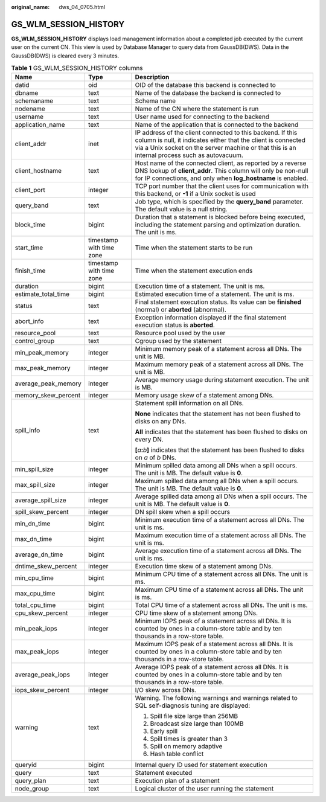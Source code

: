 :original_name: dws_04_0705.html

.. _dws_04_0705:

GS_WLM_SESSION_HISTORY
======================

**GS_WLM_SESSION_HISTORY** displays load management information about a completed job executed by the current user on the current CN. This view is used by Database Manager to query data from GaussDB(DWS). Data in the GaussDB(DWS) is cleared every 3 minutes.

.. _en-us_topic_0000001099134622__tb435fec1dc744bb3872aab277c2a87d8:

.. table:: **Table 1** GS_WLM_SESSION_HISTORY columns

   +-----------------------+--------------------------+------------------------------------------------------------------------------------------------------------------------------------------------------------------------------------------------------------------------------+
   | Name                  | Type                     | Description                                                                                                                                                                                                                  |
   +=======================+==========================+==============================================================================================================================================================================================================================+
   | datid                 | oid                      | OID of the database this backend is connected to                                                                                                                                                                             |
   +-----------------------+--------------------------+------------------------------------------------------------------------------------------------------------------------------------------------------------------------------------------------------------------------------+
   | dbname                | text                     | Name of the database the backend is connected to                                                                                                                                                                             |
   +-----------------------+--------------------------+------------------------------------------------------------------------------------------------------------------------------------------------------------------------------------------------------------------------------+
   | schemaname            | text                     | Schema name                                                                                                                                                                                                                  |
   +-----------------------+--------------------------+------------------------------------------------------------------------------------------------------------------------------------------------------------------------------------------------------------------------------+
   | nodename              | text                     | Name of the CN where the statement is run                                                                                                                                                                                    |
   +-----------------------+--------------------------+------------------------------------------------------------------------------------------------------------------------------------------------------------------------------------------------------------------------------+
   | username              | text                     | User name used for connecting to the backend                                                                                                                                                                                 |
   +-----------------------+--------------------------+------------------------------------------------------------------------------------------------------------------------------------------------------------------------------------------------------------------------------+
   | application_name      | text                     | Name of the application that is connected to the backend                                                                                                                                                                     |
   +-----------------------+--------------------------+------------------------------------------------------------------------------------------------------------------------------------------------------------------------------------------------------------------------------+
   | client_addr           | inet                     | IP address of the client connected to this backend. If this column is null, it indicates either that the client is connected via a Unix socket on the server machine or that this is an internal process such as autovacuum. |
   +-----------------------+--------------------------+------------------------------------------------------------------------------------------------------------------------------------------------------------------------------------------------------------------------------+
   | client_hostname       | text                     | Host name of the connected client, as reported by a reverse DNS lookup of **client_addr**. This column will only be non-null for IP connections, and only when **log_hostname** is enabled.                                  |
   +-----------------------+--------------------------+------------------------------------------------------------------------------------------------------------------------------------------------------------------------------------------------------------------------------+
   | client_port           | integer                  | TCP port number that the client uses for communication with this backend, or **-1** if a Unix socket is used                                                                                                                 |
   +-----------------------+--------------------------+------------------------------------------------------------------------------------------------------------------------------------------------------------------------------------------------------------------------------+
   | query_band            | text                     | Job type, which is specified by the **query_band** parameter. The default value is a null string.                                                                                                                            |
   +-----------------------+--------------------------+------------------------------------------------------------------------------------------------------------------------------------------------------------------------------------------------------------------------------+
   | block_time            | bigint                   | Duration that a statement is blocked before being executed, including the statement parsing and optimization duration. The unit is ms.                                                                                       |
   +-----------------------+--------------------------+------------------------------------------------------------------------------------------------------------------------------------------------------------------------------------------------------------------------------+
   | start_time            | timestamp with time zone | Time when the statement starts to be run                                                                                                                                                                                     |
   +-----------------------+--------------------------+------------------------------------------------------------------------------------------------------------------------------------------------------------------------------------------------------------------------------+
   | finish_time           | timestamp with time zone | Time when the statement execution ends                                                                                                                                                                                       |
   +-----------------------+--------------------------+------------------------------------------------------------------------------------------------------------------------------------------------------------------------------------------------------------------------------+
   | duration              | bigint                   | Execution time of a statement. The unit is ms.                                                                                                                                                                               |
   +-----------------------+--------------------------+------------------------------------------------------------------------------------------------------------------------------------------------------------------------------------------------------------------------------+
   | estimate_total_time   | bigint                   | Estimated execution time of a statement. The unit is ms.                                                                                                                                                                     |
   +-----------------------+--------------------------+------------------------------------------------------------------------------------------------------------------------------------------------------------------------------------------------------------------------------+
   | status                | text                     | Final statement execution status. Its value can be **finished** (normal) or **aborted** (abnormal).                                                                                                                          |
   +-----------------------+--------------------------+------------------------------------------------------------------------------------------------------------------------------------------------------------------------------------------------------------------------------+
   | abort_info            | text                     | Exception information displayed if the final statement execution status is **aborted**.                                                                                                                                      |
   +-----------------------+--------------------------+------------------------------------------------------------------------------------------------------------------------------------------------------------------------------------------------------------------------------+
   | resource_pool         | text                     | Resource pool used by the user                                                                                                                                                                                               |
   +-----------------------+--------------------------+------------------------------------------------------------------------------------------------------------------------------------------------------------------------------------------------------------------------------+
   | control_group         | text                     | Cgroup used by the statement                                                                                                                                                                                                 |
   +-----------------------+--------------------------+------------------------------------------------------------------------------------------------------------------------------------------------------------------------------------------------------------------------------+
   | min_peak_memory       | integer                  | Minimum memory peak of a statement across all DNs. The unit is MB.                                                                                                                                                           |
   +-----------------------+--------------------------+------------------------------------------------------------------------------------------------------------------------------------------------------------------------------------------------------------------------------+
   | max_peak_memory       | integer                  | Maximum memory peak of a statement across all DNs. The unit is MB.                                                                                                                                                           |
   +-----------------------+--------------------------+------------------------------------------------------------------------------------------------------------------------------------------------------------------------------------------------------------------------------+
   | average_peak_memory   | integer                  | Average memory usage during statement execution. The unit is MB.                                                                                                                                                             |
   +-----------------------+--------------------------+------------------------------------------------------------------------------------------------------------------------------------------------------------------------------------------------------------------------------+
   | memory_skew_percent   | integer                  | Memory usage skew of a statement among DNs.                                                                                                                                                                                  |
   +-----------------------+--------------------------+------------------------------------------------------------------------------------------------------------------------------------------------------------------------------------------------------------------------------+
   | spill_info            | text                     | Statement spill information on all DNs.                                                                                                                                                                                      |
   |                       |                          |                                                                                                                                                                                                                              |
   |                       |                          | **None** indicates that the statement has not been flushed to disks on any DNs.                                                                                                                                              |
   |                       |                          |                                                                                                                                                                                                                              |
   |                       |                          | **All** indicates that the statement has been flushed to disks on every DN.                                                                                                                                                  |
   |                       |                          |                                                                                                                                                                                                                              |
   |                       |                          | **[**\ *a*\ **:**\ *b*\ **]** indicates that the statement has been flushed to disks on *a* of *b* DNs.                                                                                                                      |
   +-----------------------+--------------------------+------------------------------------------------------------------------------------------------------------------------------------------------------------------------------------------------------------------------------+
   | min_spill_size        | integer                  | Minimum spilled data among all DNs when a spill occurs. The unit is MB. The default value is **0**.                                                                                                                          |
   +-----------------------+--------------------------+------------------------------------------------------------------------------------------------------------------------------------------------------------------------------------------------------------------------------+
   | max_spill_size        | integer                  | Maximum spilled data among all DNs when a spill occurs. The unit is MB. The default value is **0**.                                                                                                                          |
   +-----------------------+--------------------------+------------------------------------------------------------------------------------------------------------------------------------------------------------------------------------------------------------------------------+
   | average_spill_size    | integer                  | Average spilled data among all DNs when a spill occurs. The unit is MB. The default value is **0**.                                                                                                                          |
   +-----------------------+--------------------------+------------------------------------------------------------------------------------------------------------------------------------------------------------------------------------------------------------------------------+
   | spill_skew_percent    | integer                  | DN spill skew when a spill occurs                                                                                                                                                                                            |
   +-----------------------+--------------------------+------------------------------------------------------------------------------------------------------------------------------------------------------------------------------------------------------------------------------+
   | min_dn_time           | bigint                   | Minimum execution time of a statement across all DNs. The unit is ms.                                                                                                                                                        |
   +-----------------------+--------------------------+------------------------------------------------------------------------------------------------------------------------------------------------------------------------------------------------------------------------------+
   | max_dn_time           | bigint                   | Maximum execution time of a statement across all DNs. The unit is ms.                                                                                                                                                        |
   +-----------------------+--------------------------+------------------------------------------------------------------------------------------------------------------------------------------------------------------------------------------------------------------------------+
   | average_dn_time       | bigint                   | Average execution time of a statement across all DNs. The unit is ms.                                                                                                                                                        |
   +-----------------------+--------------------------+------------------------------------------------------------------------------------------------------------------------------------------------------------------------------------------------------------------------------+
   | dntime_skew_percent   | integer                  | Execution time skew of a statement among DNs.                                                                                                                                                                                |
   +-----------------------+--------------------------+------------------------------------------------------------------------------------------------------------------------------------------------------------------------------------------------------------------------------+
   | min_cpu_time          | bigint                   | Minimum CPU time of a statement across all DNs. The unit is ms.                                                                                                                                                              |
   +-----------------------+--------------------------+------------------------------------------------------------------------------------------------------------------------------------------------------------------------------------------------------------------------------+
   | max_cpu_time          | bigint                   | Maximum CPU time of a statement across all DNs. The unit is ms.                                                                                                                                                              |
   +-----------------------+--------------------------+------------------------------------------------------------------------------------------------------------------------------------------------------------------------------------------------------------------------------+
   | total_cpu_time        | bigint                   | Total CPU time of a statement across all DNs. The unit is ms.                                                                                                                                                                |
   +-----------------------+--------------------------+------------------------------------------------------------------------------------------------------------------------------------------------------------------------------------------------------------------------------+
   | cpu_skew_percent      | integer                  | CPU time skew of a statement among DNs.                                                                                                                                                                                      |
   +-----------------------+--------------------------+------------------------------------------------------------------------------------------------------------------------------------------------------------------------------------------------------------------------------+
   | min_peak_iops         | integer                  | Minimum IOPS peak of a statement across all DNs. It is counted by ones in a column-store table and by ten thousands in a row-store table.                                                                                    |
   +-----------------------+--------------------------+------------------------------------------------------------------------------------------------------------------------------------------------------------------------------------------------------------------------------+
   | max_peak_iops         | integer                  | Maximum IOPS peak of a statement across all DNs. It is counted by ones in a column-store table and by ten thousands in a row-store table.                                                                                    |
   +-----------------------+--------------------------+------------------------------------------------------------------------------------------------------------------------------------------------------------------------------------------------------------------------------+
   | average_peak_iops     | integer                  | Average IOPS peak of a statement across all DNs. It is counted by ones in a column-store table and by ten thousands in a row-store table.                                                                                    |
   +-----------------------+--------------------------+------------------------------------------------------------------------------------------------------------------------------------------------------------------------------------------------------------------------------+
   | iops_skew_percent     | integer                  | I/O skew across DNs.                                                                                                                                                                                                         |
   +-----------------------+--------------------------+------------------------------------------------------------------------------------------------------------------------------------------------------------------------------------------------------------------------------+
   | warning               | text                     | Warning. The following warnings and warnings related to SQL self-diagnosis tuning are displayed:                                                                                                                             |
   |                       |                          |                                                                                                                                                                                                                              |
   |                       |                          | #. Spill file size large than 256MB                                                                                                                                                                                          |
   |                       |                          | #. Broadcast size large than 100MB                                                                                                                                                                                           |
   |                       |                          | #. Early spill                                                                                                                                                                                                               |
   |                       |                          | #. Spill times is greater than 3                                                                                                                                                                                             |
   |                       |                          | #. Spill on memory adaptive                                                                                                                                                                                                  |
   |                       |                          | #. Hash table conflict                                                                                                                                                                                                       |
   +-----------------------+--------------------------+------------------------------------------------------------------------------------------------------------------------------------------------------------------------------------------------------------------------------+
   | queryid               | bigint                   | Internal query ID used for statement execution                                                                                                                                                                               |
   +-----------------------+--------------------------+------------------------------------------------------------------------------------------------------------------------------------------------------------------------------------------------------------------------------+
   | query                 | text                     | Statement executed                                                                                                                                                                                                           |
   +-----------------------+--------------------------+------------------------------------------------------------------------------------------------------------------------------------------------------------------------------------------------------------------------------+
   | query_plan            | text                     | Execution plan of a statement                                                                                                                                                                                                |
   +-----------------------+--------------------------+------------------------------------------------------------------------------------------------------------------------------------------------------------------------------------------------------------------------------+
   | node_group            | text                     | Logical cluster of the user running the statement                                                                                                                                                                            |
   +-----------------------+--------------------------+------------------------------------------------------------------------------------------------------------------------------------------------------------------------------------------------------------------------------+
